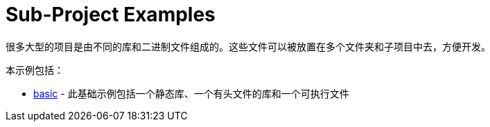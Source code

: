 = Sub-Project Examples

很多大型的项目是由不同的库和二进制文件组成的。这些文件可以被放置在多个文件夹和子项目中去，方便开发。

本示例包括：

  - link:A-basic[basic] - 此基础示例包括一个静态库、一个有头文件的库和一个可执行文件
